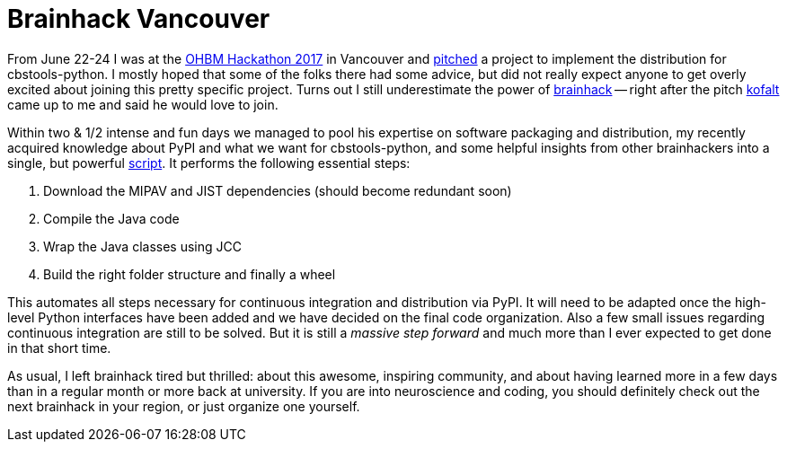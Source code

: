 = Brainhack Vancouver
:linkattrs:
:published_at: 2017-07-16

From June 22-24 I was at the https://ohbm.github.io/hackathon2017/[OHBM Hackathon 2017] in Vancouver and https://docs.google.com/presentation/d/1OG7BWQRG93nNkFRYnfPNnj7AoosHUQwAdbQgAAq78i8/edit?usp=sharing[pitched] a project to implement the distribution for cbstools-python. I mostly hoped that some of the folks there had some advice, but did not really expect anyone to get overly excited about joining this pretty specific project. Turns out I still underestimate the power of http://www.brainhack.org/about.html[brainhack] -- right after the pitch https://github.com/kofalt[kofalt] came up to me and said he would love to join.

Within two & 1/2 intense and fun days we managed to pool his expertise on software packaging and distribution, my recently acquired knowledge about PyPI and what we want for cbstools-python, and some helpful insights from other brainhackers into a single, but powerful https://github.com/kofalt/cbstools-public/blob/master/build.sh[script]. It performs the following essential steps:

1. Download the MIPAV and JIST dependencies (should become redundant soon)
2. Compile the Java code
3. Wrap the Java classes using JCC
4. Build the right folder structure and finally a wheel

This automates all steps necessary for continuous integration and distribution via PyPI. It will need to be adapted once the high-level Python interfaces have been added and we have decided on the final code organization. Also a few small issues regarding continuous integration are still to be solved. But it is still a _massive step forward_ and much more than I ever expected to get done in that short time.

As usual, I left brainhack tired but thrilled: about this awesome, inspiring community, and about having learned more in a few days than in a regular month or more back at university. If you are into neuroscience and coding, you should definitely check out the next brainhack in your region, or just organize one yourself.
